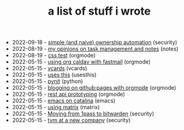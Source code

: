 #+TITLE: a list of stuff i wrote

- 2022-09-18 - [[file:ownership-automation.org][simple (and naive) ownership automation]] (security)
- 2022-08-19 - [[file:my-opinions-on-notetaking.org][my opinions on task management and notes]] (notes)
- 2022-08-19 - [[file:css.org][css test]] (orgmode)
- 2022-05-15 - [[file:using-org-caldav-with-fastmail.org][using org caldav with fastmail]] (orgmode)
- 2022-05-15 - [[file:vcards.org][vcards]] (vcards)
- 2022-05-15 - [[file:uses-this.org][uses this]] (usesthis)
- 2022-05-15 - [[file:pynit.org][pynit]] (python)
- 2022-05-15 - [[file:blogging-on-ghpages-with-orgmode.org][blogging on github:pages with orgmode]] (orgmode)
- 2022-05-15 - [[file:api-prototyping.org][rest api prototyping]] (orgmode)
- 2022-05-15 - [[file:emacs-on-catalina.org][emacs on catalina]] (emacs)
- 2022-05-15 - [[file:using-matrix.org][using matrix]] (matrix)
- 2022-05-15 - [[file:moving-from-1pass-to-bitwarden.org][Moving from 1pass to bitwarden]] (security)
- 2022-05-15 - [[file:tvm-at-a-new-company.org][tvm at a new company]] (security)